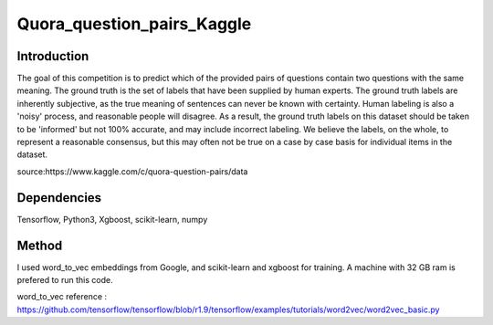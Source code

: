 Quora_question_pairs_Kaggle
*****************************************************

Introduction
----------------
The goal of this competition is to predict which of the provided pairs of questions contain two questions with the same meaning. The ground truth is the set of labels that have been supplied by human experts. The ground truth labels are inherently subjective, as the true meaning of sentences can never be known with certainty. Human labeling is also a 'noisy' process, and reasonable people will disagree. As a result, the ground truth labels on this dataset should be taken to be 'informed' but not 100% accurate, and may include incorrect labeling. We believe the labels, on the whole, to represent a reasonable consensus, but this may often not be true on a case by case basis for individual items in the dataset.

source:https://www.kaggle.com/c/quora-question-pairs/data

Dependencies
---------------
Tensorflow, Python3, Xgboost, scikit-learn, numpy

Method
---------------
I used word_to_vec embeddings from Google, and scikit-learn and xgboost for training. A machine with 32 GB ram is prefered to run this code.

word_to_vec reference :
https://github.com/tensorflow/tensorflow/blob/r1.9/tensorflow/examples/tutorials/word2vec/word2vec_basic.py
